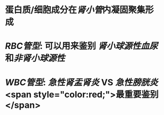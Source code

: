 * 蛋白质/细胞成分在[[肾小管]]内凝固聚集形成
* [[RBC管型]]: 可以用来鉴别 [[肾小球源性血尿]]和[[非肾小球源性]]
* [[WBC管型]]: [[急性肾盂肾炎]] VS [[急性膀胱炎]] <span style="color:red;">最重要鉴别</span>